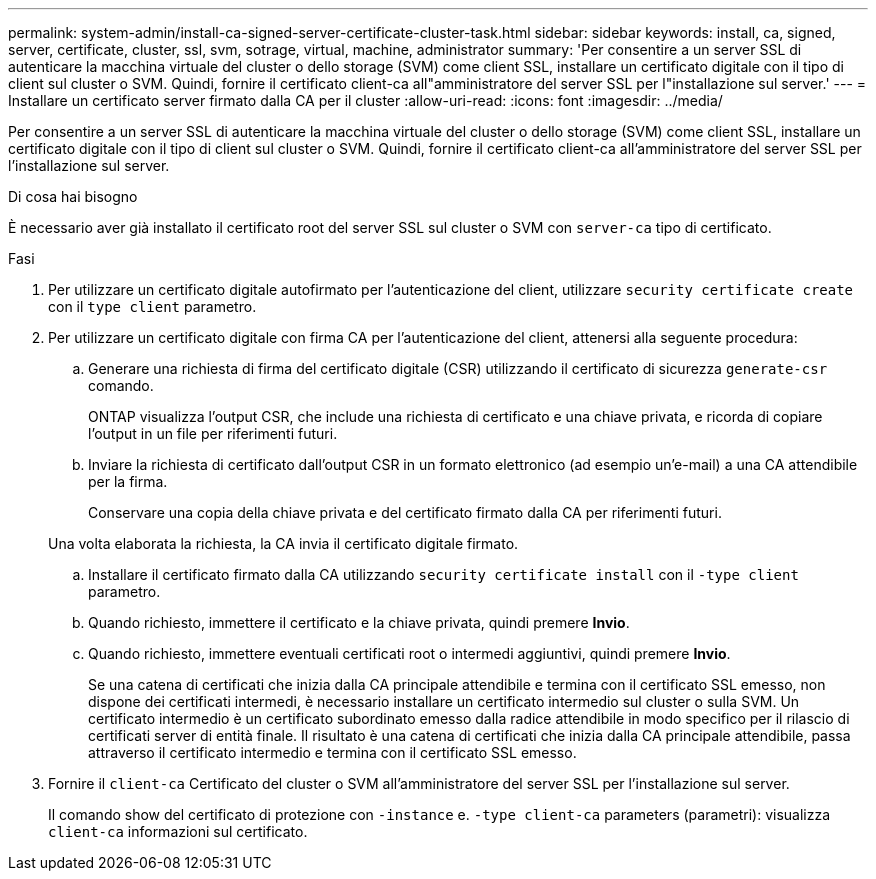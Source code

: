 ---
permalink: system-admin/install-ca-signed-server-certificate-cluster-task.html 
sidebar: sidebar 
keywords: install, ca, signed, server, certificate, cluster, ssl, svm, sotrage, virtual, machine, administrator 
summary: 'Per consentire a un server SSL di autenticare la macchina virtuale del cluster o dello storage (SVM) come client SSL, installare un certificato digitale con il tipo di client sul cluster o SVM. Quindi, fornire il certificato client-ca all"amministratore del server SSL per l"installazione sul server.' 
---
= Installare un certificato server firmato dalla CA per il cluster
:allow-uri-read: 
:icons: font
:imagesdir: ../media/


[role="lead"]
Per consentire a un server SSL di autenticare la macchina virtuale del cluster o dello storage (SVM) come client SSL, installare un certificato digitale con il tipo di client sul cluster o SVM. Quindi, fornire il certificato client-ca all'amministratore del server SSL per l'installazione sul server.

.Di cosa hai bisogno
È necessario aver già installato il certificato root del server SSL sul cluster o SVM con `server-ca` tipo di certificato.

.Fasi
. Per utilizzare un certificato digitale autofirmato per l'autenticazione del client, utilizzare `security certificate create` con il `type client` parametro.
. Per utilizzare un certificato digitale con firma CA per l'autenticazione del client, attenersi alla seguente procedura:
+
.. Generare una richiesta di firma del certificato digitale (CSR) utilizzando il certificato di sicurezza `generate-csr` comando.
+
ONTAP visualizza l'output CSR, che include una richiesta di certificato e una chiave privata, e ricorda di copiare l'output in un file per riferimenti futuri.

.. Inviare la richiesta di certificato dall'output CSR in un formato elettronico (ad esempio un'e-mail) a una CA attendibile per la firma.
+
Conservare una copia della chiave privata e del certificato firmato dalla CA per riferimenti futuri.

+
Una volta elaborata la richiesta, la CA invia il certificato digitale firmato.

.. Installare il certificato firmato dalla CA utilizzando `security certificate install` con il `-type client` parametro.
.. Quando richiesto, immettere il certificato e la chiave privata, quindi premere *Invio*.
.. Quando richiesto, immettere eventuali certificati root o intermedi aggiuntivi, quindi premere *Invio*.
+
Se una catena di certificati che inizia dalla CA principale attendibile e termina con il certificato SSL emesso, non dispone dei certificati intermedi, è necessario installare un certificato intermedio sul cluster o sulla SVM. Un certificato intermedio è un certificato subordinato emesso dalla radice attendibile in modo specifico per il rilascio di certificati server di entità finale. Il risultato è una catena di certificati che inizia dalla CA principale attendibile, passa attraverso il certificato intermedio e termina con il certificato SSL emesso.



. Fornire il `client-ca` Certificato del cluster o SVM all'amministratore del server SSL per l'installazione sul server.
+
Il comando show del certificato di protezione con `-instance` e. `-type client-ca` parameters (parametri): visualizza `client-ca` informazioni sul certificato.


